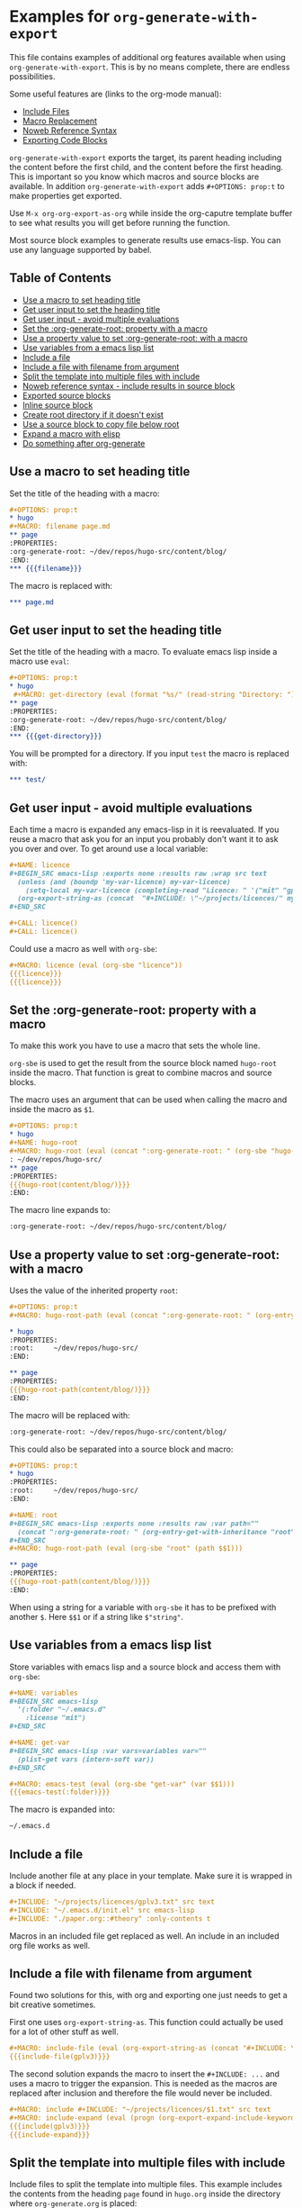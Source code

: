 * Examples for ~org-generate-with-export~

This file contains examples of additional org features available when using
~org-generate-with-export~. This is by no means complete, there are endless
possibilities.

Some useful features are (links to the org-mode manual):

- [[https://orgmode.org/manual/Include-Files.html][Include Files]]
- [[https://orgmode.org/manual/Macro-Replacement.html][Macro Replacement]]
- [[https://orgmode.org/manual/Noweb-Reference-Syntax.html][Noweb Reference Syntax]]
- [[https://orgmode.org/manual/Exporting-Code-Blocks.html][Exporting Code Blocks]]

~org-generate-with-export~ exports the target, its parent heading including the
content before the first child, and the content before the first heading. This
is important so you know which macros and source blocks are available. In
addition ~org-generate-with-export~ adds ~#+OPTIONS: prop:t~ to make properties
get exported.

Use ~M-x org-org-export-as-org~ while inside the org-caputre template buffer to
see what results you will get before running the function.

Most source block examples to generate results use emacs-lisp. You can use any
language supported by babel.

** Table of Contents

- [[#use-a-macro-to-set-heading-title][Use a macro to set heading title]]
- [[#get-user-input-to-set-the-heading-title][Get user input to set the heading title]]
- [[#get-user-input---avoid-multiple-evaluations][Get user input - avoid multiple evaluations]]
- [[#set-the-org-generate-root-property-with-a-macro][Set the :org-generate-root: property with a macro]]
- [[#use-a-property-value-to-set-org-generate-root-with-a-macro][Use a property value to set :org-generate-root: with a macro]]
- [[#use-variables-from-a-emacs-lisp-list][Use variables from a emacs lisp list]]
- [[#include-a-file][Include a file]]
- [[#include-a-file-with-filename-from-argument][Include a file with filename from argument]]
- [[#split-the-template-into-multiple-files-with-include][Split the template into multiple files with include]]
- [[#noweb-reference-syntax---include-results-in-source-block][Noweb reference syntax - include results in source block]]
- [[#exported-source-blocks][Exported source blocks]]
- [[#inline-source-block][Inline source block]]
- [[#create-root-directory-if-it-doesnt-exist][Create root directory if it doesn't exist]]
- [[#use-a-source-block-to-copy-file-below-root][Use a source block to copy file below root]]
- [[#expand-a-macro-with-elisp][Expand a macro with elisp]]
- [[#do-something-after-org-generate][Do something after org-generate]]

** Use a macro to set heading title

Set the title of the heading with a macro:

#+BEGIN_SRC org
  ,#+OPTIONS: prop:t
  ,* hugo
  ,#+MACRO: filename page.md
  ,** page
  :PROPERTIES:
  :org-generate-root: ~/dev/repos/hugo-src/content/blog/
  :END:
  ,*** {{{filename}}}
#+END_SRC

The macro is replaced with:

#+BEGIN_SRC org
  ,*** page.md
#+END_SRC

** Get user input to set the heading title

Set the title of the heading with a macro. To evaluate emacs lisp inside a macro
use ~eval~:

#+BEGIN_SRC org
  ,#+OPTIONS: prop:t
  ,* hugo
   ,#+MACRO: get-directory (eval (format "%s/" (read-string "Directory: ")))
  ,** page
  :PROPERTIES:
  :org-generate-root: ~/dev/repos/hugo-src/content/blog/
  :END:
  ,*** {{{get-directory}}}
#+END_SRC

You will be prompted for a directory. If you input ~test~ the macro is replaced
with:

#+BEGIN_SRC org
  ,*** test/
#+END_SRC

** Get user input - avoid multiple evaluations

Each time a macro is expanded any emacs-lisp in it is reevaluated. If you reuse
a macro that ask you for an input you probably don't want it to ask you over and
over. To get around use a local variable:

#+BEGIN_SRC org
  ,#+NAME: licence
  ,#+BEGIN_SRC emacs-lisp :exports none :results raw :wrap src text
    (unless (and (boundp 'my-var-licence) my-var-licence)
      (setq-local my-var-licence (completing-read "Licence: " '("mit" "gplv3") nil t)))
    (org-export-string-as (concat  "#+INCLUDE: \"~/projects/licences/" my-var-licence ".txt\"") 'org t)
  ,#+END_SRC

  ,#+CALL: licence()
  ,#+CALL: licence()
#+END_SRC

Could use a macro as well with ~org-sbe~:

#+BEGIN_SRC org
  ,#+MACRO: licence (eval (org-sbe "licence"))
  {{{licence}}}
  {{{licence}}}
#+END_SRC


** Set the :org-generate-root: property with a macro

To make this work you have to use a macro that sets the whole line.

~org-sbe~ is used to get the result from the source block named ~hugo-root~
inside the macro. That function is great to combine macros and source blocks.

The macro uses an argument that can be used when calling the macro and inside
the macro as ~$1~.

#+BEGIN_SRC org
  ,#+OPTIONS: prop:t
  ,* hugo
  ,#+NAME: hugo-root
  ,#+MACRO: hugo-root (eval (concat ":org-generate-root: " (org-sbe "hugo-root") $1))
  : ~/dev/repos/hugo-src/
  ,** page
  :PROPERTIES:
  {{{hugo-root(content/blog/)}}}
  :END:
#+END_SRC

The macro line expands to:

#+BEGIN_SRC org
  :org-generate-root: ~/dev/repos/hugo-src/content/blog/
#+END_SRC

** Use a property value to set :org-generate-root: with a macro

Uses the value of the inherited property ~root~:

#+BEGIN_SRC org
  ,#+OPTIONS: prop:t
  ,#+MACRO: hugo-root-path (eval (concat ":org-generate-root: " (org-entry-get-with-inheritance "root") $1))

  ,* hugo
  :PROPERTIES:
  :root:     ~/dev/repos/hugo-src/
  :END:

  ,** page
  :PROPERTIES:
  {{{hugo-root-path(content/blog/)}}}
  :END:
#+END_SRC

The macro will be replaced with:

#+BEGIN_SRC org
  :org-generate-root: ~/dev/repos/hugo-src/content/blog/
#+END_SRC

This could also be separated into a source block and macro:

#+BEGIN_SRC org
  ,#+OPTIONS: prop:t
  ,* hugo
  :PROPERTIES:
  :root:     ~/dev/repos/hugo-src/
  :END:

  ,#+NAME: root
  ,#+BEGIN_SRC emacs-lisp :exports none :results raw :var path=""
    (concat ":org-generate-root: " (org-entry-get-with-inheritance "root") (format "%s" path))
  ,#+END_SRC
  ,#+MACRO: hugo-root-path (eval (org-sbe "root" (path $$1)))

  ,** page
  :PROPERTIES:
  {{{hugo-root-path(content/blog/)}}}
  :END:
#+END_SRC

When using a string for a variable with ~org-sbe~ it has to be prefixed with
another ~$~. Here ~$$1~ or if a string like =$"string"=.

** Use variables from a emacs lisp list

Store variables with emacs lisp and a source block and access them with ~org-sbe~:

#+BEGIN_SRC org
  ,#+NAME: variables
  ,#+BEGIN_SRC emacs-lisp
    '(:folder "~/.emacs.d"
      :license "mit")
  ,#+END_SRC

  ,#+NAME: get-var
  ,#+BEGIN_SRC emacs-lisp :var vars=variables var=""
    (plist-get vars (intern-soft var))
  ,#+END_SRC

  ,#+MACRO: emacs-test (eval (org-sbe "get-var" (var $$1)))
  {{{emacs-test(:folder)}}}
#+END_SRC

The macro is expanded into:

#+BEGIN_SRC org
  ~/.emacs.d
#+END_SRC

** Include a file

Include another file at any place in your template. Make sure it is wrapped in a
block if needed.

#+BEGIN_SRC org
  ,#+INCLUDE: "~/projects/licences/gplv3.txt" src text
  ,#+INCLUDE: "~/.emacs.d/init.el" src emacs-lisp
  ,#+INCLUDE: "./paper.org::#theory" :only-contents t
#+END_SRC

Macros in an included file get replaced as well. An include in an included org
file works as well.

** Include a file with filename from argument

Found two solutions for this, with org and exporting one just needs to get
a bit creative sometimes.

First one uses ~org-export-string-as~. This function could actually be used for
a lot of other stuff as well.

#+BEGIN_SRC org
  ,#+MACRO: include-file (eval (org-export-string-as (concat "#+INCLUDE: \"~/projects/licences/" $1 ".txt\" src text") 'org t))
  {{{include-file(gplv3)}}}
#+END_SRC

The second solution expands the macro to insert the ~#+INCLUDE: ...~ and uses a
macro to trigger the expansion. This is needed as the macros are replaced after
inclusion and therefore the file would never be included.

#+BEGIN_SRC org
  ,#+MACRO: include #+INCLUDE: "~/projects/licences/$1.txt" src text
  ,#+MACRO: include-expand (eval (progn (org-export-expand-include-keyword) ""))
  {{{include(gplv3)}}}
  {{{include-expand}}}
#+END_SRC

** Split the template into multiple files with include

Include files to split the template into multiple files. This example includes
the contents from the heading ~page~ found in ~hugo.org~ inside the directory
where ~org-generate.org~ is placed:

#+BEGIN_SRC org
  ,#+OPTIONS: prop:t
  ,* hugo
  ,** page
  :PROPERTIES:
  :org-generate-root: ~/dev/repos/hugo-src/content/blog/
  :END:
  ,#+INCLUDE: hugo.org::*page :only-contents t
#+END_SRC

The file ~hugo.org~ has the following content:

#+BEGIN_SRC org
  ,* page
  :PROPERTIES:
  :org-generate-root: ~/dev/repos/hugo-src/content/blog/
  :END:
  ,** text.txt
  ,#+BEGIN_SRC text
    Some text
  ,#+END_SRC
#+END_SRC

This is exported as:

#+BEGIN_SRC org
  ,* hugo
  ,** page
  :PROPERTIES:
  :org-generate-root: ~/dev/repos/hugo-src/content/blog/
  :END:
  ,*** text.txt
  ,#+begin_src text
    Some text
  ,#+end_src
#+END_SRC

** Noweb reference syntax - include results in source block

Include the code or the result of other source blocks with noweb. Check the the
Noweb Reference Syntax in the [[https://orgmode.org/manual/Noweb-Reference-Syntax.html][org manual]].

An example with a simple named block and a shell source block:

#+BEGIN_SRC org
  ,#+NAME: year
  : 2020

  ,#+NAME: whoami
  ,#+BEGIN_SRC sh
    whoami
  ,#+END_SRC

  ,#+BEGIN_SRC emacs-lisp :noweb yes
    ;; by <<whoami()>> in <<year()>>
  ,#+END_SRC
#+END_SRC

The emacs source block will be exported to:

#+BEGIN_SRC org
  ,#+begin_src emacs-lisp
    ;; by hubisan in 2020
  ,#+end_src
#+END_SRC

** Exported source blocks

In the header arguments of the source code you can define what will be exported
(~:exports code~, ~:exports result~, ~:exports both~, ~:exports none~).

This can for instance be used to insert the results of a source block. In this
case to include a file with emacs-lisp.

#+BEGIN_SRC org
  ,#+BEGIN_SRC emacs-lisp :exports results :results raw :wrap src text
    (org-export-string-as "#+INCLUDE: \"~/projects/licences/gplv3.txt\"" 'org t)
  ,#+END_SRC
#+END_SRC

 The result gets wrapped  in a source block (~:wrap src text~) and the code is not
 exported because of the header arguments ~:exports: results~.

** Inline source block

You can use an inline source block. Only downside is that you can't get rid of
the spaces around it as far as I know.

#+BEGIN_SRC org
  This is some src_elisp[:results raw]{(concat "inline" "-" "code")}.
#+END_SRC

After exporting this looks as follows:

#+BEGIN_SRC org
  This is some inline-code.
#+END_SRC

** Create root directory if it doesn't exist

This creates the root directory if it doesn't exist, and if necessary the parent
directories.

#+BEGIN_SRC org
  ,* Example

  ,#+NAME: create-root
  ,#+BEGIN_SRC emacs-lisp :exports none :results silent :var source="" dest=""
    (let* ((copy-root (org-entry-get-with-inheritance "org-generate-root"))
           (unless (file-exists-p copy-dir)
             (make-directory copy-dir t))
  ,#+END_SRC

  ,** Project
  :PROPERTIES:
  :org-generate-root: ~/org-generate-test/
  :END:

  ,#+CALL: create-root()

  ,*** text.txt
  ,#+BEGIN_SRC text
    Some text.
  ,#+END_SRC
#+END_SRC

** Use a source block to copy file below root

Copy in this case an image to the root. The directory is created if it doesn't
exist.

#+BEGIN_SRC org
  ,* Example

  ,#+NAME: copy-image
  ,#+BEGIN_SRC emacs-lisp :exports none :results silent :var source="" dest=""
    (let* ((copy-root (org-entry-get-with-inheritance "org-generate-root"))
           (copy-fname (expand-file-name (concat copy-root dest)))
           (copy-dir (file-name-directory copy-fname)))
      ;; Create the directory if it doesn't exist.
      (unless (file-exists-p copy-dir)
        (make-directory copy-dir t))
      (copy-file source copy-fname t))
  ,#+END_SRC

  ,** Project
  :PROPERTIES:
  :org-generate-root: ~/org-generate-test/
  :END:

  ,#+CALL: copy-image(source="~/image.png", dest="img/image.png")

  ,*** text.txt
  ,#+BEGIN_SRC text
  Some text.
  ,#+END_SRC
#+END_SRC

** Expand a macro with elisp

To expand a macro with elisp you can call ~org-macro-expand~ as follows:

#+BEGIN_SRC emacs-lisp
  (org-macro-expand '(macro (:key "author" :args nil)) org-macro-templates)
  (org-macro-expand '(macro (:key "property" :args ("prop"))) org-macro-templates)
#+END_SRC

This could be useful for ~org-sbe~ or to use the macro with the noweb reference
syntax in a source block.

** Do something after org-generate

Use an advice to do something after generating:

#+BEGIN_SRC org
  ,* Project
  ,#+NAME: after-org-generate
  ,#+BEGIN_SRC emacs-lisp :exports none :results silent
    (advice-add 'org-generate
                :after
                (lambda (&rest r)
                  (message "%s" "this is called after")
                  (advice-remove 'org-generate "my-org-generate-advice"))
                '((name . "my-org-generate-advice")))
  ,#+END_SRC

  ,** test
  :PROPERTIES:
  :org-generate-root: ~/example/
  :END:
  ,#+CALL: after-org-generate()
#+END_SRC

